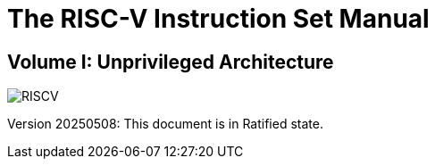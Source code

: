 = The RISC-V Instruction Set Manual
:page-layout: default
:!sectnums:

[.text-center]
== Volume I: Unprivileged Architecture

[.text-center]
image::risc-v_logo.svg[id="riscvlogo"xs,alt="RISCV"]

[.text-center]
Version 20250508: This document is in Ratified state.
